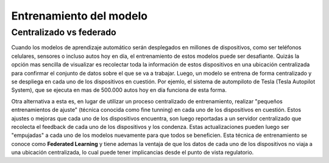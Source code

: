 ========================
Entrenamiento del modelo
========================

Centralizado vs federado
------------------------
Cuando los modelos de aprendizaje automático serán desplegados en millones de dispositivos, como ser teléfonos celulares, sensores o incluso autos hoy en día, el entrenamiento de estos modelos puede ser desafiante. Quizás la opción mas sencilla de visualizar es recolectar toda la información de estos dispositivos en una ubicación centralizada para confirmar el conjunto de datos sobre el que se va a trabajar. Luego, un modelo se entrena de forma centralizado y se despliega en cada uno de los dispositivos en cuestión. Por ejemlo, el sistema de autompiloto de Tesla (Tesla Autopilot System), que se ejecuta en mas de 500.000 autos hoy en día funciona de esta forma.

Otra alternativa a esta es, en lugar de utilizar un proceso centralizado de entrenamiento, realizar "pequeños entrenamientos de ajuste" (técnica conocida como fine tunning) en cada uno de los dispositivos en cuestión. Estos ajustes o mejoras que cada uno de los dispositivos encuentra, son luego reportadas a un servidor centralizado que recolecta el feedback de cada uno de los dispositivos y los condenza. Estas actualizaciones pueden luego ser "empujadas" a cada uno de los modelos nuevamente para que todos se beneficien. Esta técnica de entrenamiento se conoce como **Federated Learning** y tiene ademas la ventaja de que los datos de cada uno de los dispositivos no viaja a una ubicación centralizada, lo cual puede tener implicancias desde el punto de vista regulatorio.